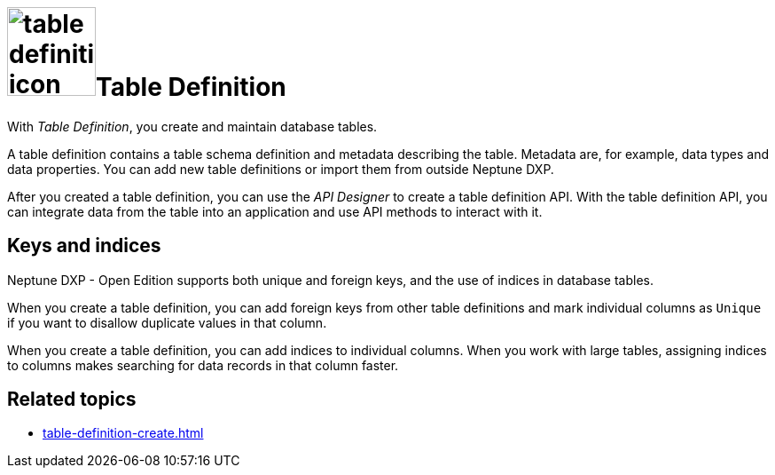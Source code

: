 = image:table-definition-icon.png[width=100]Table Definition

With _Table Definition_, you create and maintain database tables.

A table definition contains a table schema definition and metadata describing the table.
Metadata are, for example, data types and data properties.
You can add new table definitions or import them from outside Neptune DXP.

After you created a table definition, you can use the _API Designer_ to create a table definition API.
With the table definition API, you can integrate data from the table into an application and use API methods to interact with it.

//connection to table browser
== Keys and indices

Neptune DXP - Open Edition supports both unique and foreign keys, and the use of indices in database tables.

//@Neptune: foreign keys und indices haben Schaltflächen über den Properties der table definition. Werden unique keys nur über das Anhaken der "Unique"-Checkbox je Column festgelegt? Oder gibt es da noch mehr zu tun? Siehe Erklärung unten.
When you create a table definition, you can add foreign keys from other table definitions and mark individual columns as `Unique` if you want to disallow duplicate values in that column.

When you create a table definition, you can add indices to individual columns.
When you work with large tables, assigning indices to columns makes searching for data records in that column faster.

== Related topics
* xref:table-definition-create.adoc[]
//* xref: add foreign keys
//* xref: use indices